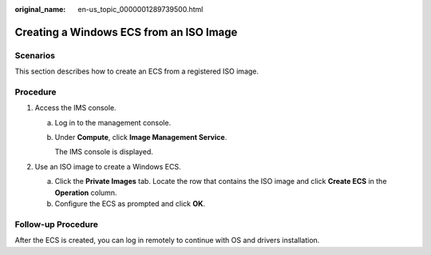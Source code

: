 :original_name: en-us_topic_0000001289739500.html

.. _en-us_topic_0000001289739500:

Creating a Windows ECS from an ISO Image
========================================

Scenarios
---------

This section describes how to create an ECS from a registered ISO image.

Procedure
---------

#. Access the IMS console.

   a. Log in to the management console.

   b. Under **Compute**, click **Image Management Service**.

      The IMS console is displayed.

#. Use an ISO image to create a Windows ECS.

   a. Click the **Private Images** tab. Locate the row that contains the ISO image and click **Create ECS** in the **Operation** column.
   b. Configure the ECS as prompted and click **OK**.

Follow-up Procedure
-------------------

After the ECS is created, you can log in remotely to continue with OS and drivers installation.
